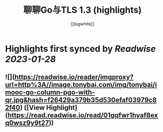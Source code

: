 :PROPERTIES:
:title: 聊聊Go与TLS 1.3 (highlights)
:author: [[bigwhite]]
:full-title: "聊聊Go与TLS 1.3"
:category: #articles
:url: https://tonybai.com/2023/01/13/go-and-tls13/
:END:

* Highlights first synced by [[Readwise]] [[2023-01-28]]
** ![](https://readwise.io/reader/imgproxy?url=http%3A//image.tonybai.com/img/tonybai/imooc-go-column-pgo-with-qr.jpg&hash=f26429a379b35d530efaf03979c82f40) ([View Highlight](https://read.readwise.io/read/01gqfwr1hyaf8exq0wsz9y9t27))